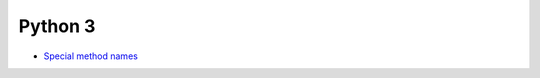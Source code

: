========
Python 3
========


* `Special method names <http://www.diveintopython3.net/special-method-names.html>`_